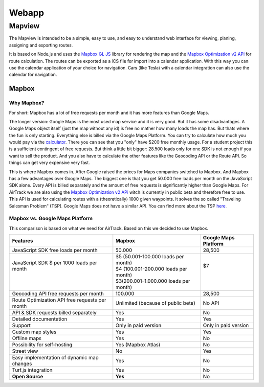 Webapp
=======

Mapview
--------

The Mapview is intended to be a simple, easy to use, and easy to understand web interface for viewing, planing, assigning and exporting routes.

It is based on Node.js and uses the `Mapbox GL JS <https://docs.mapbox.com/mapbox-gl-js/guides/>`_ library for rendering the map and the `Mapbox Optimization v2 API <https://docs.mapbox.com/api/navigation/optimization/>`_ for route calculation.
The routes can be exported as a ICS file for import into a calendar application. With this way you can use the calendar application of your choice for navigation. Cars (like Tesla) with a calendar integration can also use the calendar for navigation.


Mapbox
^^^^^^^

Why Mapbox?
''''''''''''

For short: Mapbox has a lot of free requests per month and it has more features than Google Maps.

The longer version: Google Maps is the most used map service and it is very good. But it has some disadvantages. A Google Maps object itself (just the map without any id) is free no mather how many loads the map has. But thats where the fun is only starting.
Everything else is billed via the Google Maps Platform. You can try to calculate how much you would pay via the `calculator <https://mapsplatform.google.com/pricing/>`_. There you can see that you "only" have $200 free monthly usage.
For a student project this is a sufficient contingent of free requests. But think a little bit bigger: 28.500 loads only for one SDK is not enough if you want to sell the product. And you also have to calculate the other features like the Geocoding API or the Route API.
So things can get very expensive very fast.

This is where Mapbox comes in. After Google raised the prices for Maps companies switched to Mapbox. And Mapbox has a few advantages over Google Maps. The biggest one is that you get 50.000 free loads per month on the JavaScript SDK alone.
Every API is billed separately and the amount of free requests is significantly higher than Google Maps.
For AirTrack we are also using the `Mapbox Optimization v2 API <https://docs.mapbox.com/api/navigation/optimization/>`_ witch is currently in public beta and therefore free to use. This API is used for calculating routes with a (theoretically) 1000 given waypoints.
It solves the so called "Traveling Salesman Problem" (TSP). Google Maps does not have a similar API. You can find more about the TSP `here <https://en.wikipedia.org/wiki/Travelling_salesman_problem>`_.


Mapbox vs. Google Maps Platform
''''''''''''''''''''''''''''''''

This comparison is based on what we need for AirTrack. Based on this we decided to use Mapbox.




+------------------------------------------------+----------------------------------------+----------------------+
| Features                                       | Mapbox                                 | Google Maps Platform |
+================================================+========================================+======================+
| JavaScript SDK free loads per month            | 50.000                                 | 28,500               |
+------------------------------------------------+----------------------------------------+----------------------+
|| JavaScript SDK $ per 1000 loads per month     || $5 (50.001-100.000 loads per month)   || $7                  |
||                                               || $4 (100.001-200.000 loads per month)  ||                     |
||                                               || $3(200.001-1.000.000 loads per month) ||                     |
+------------------------------------------------+----------------------------------------+----------------------+
| Geocoding API free requests per month          | 100.000                                | 28,500               |
+------------------------------------------------+----------------------------------------+----------------------+
| Route Optimization API free requests per month | Unlimited (because of public beta)     | No API               |
+------------------------------------------------+----------------------------------------+----------------------+
| API & SDK requests billed separately           | Yes                                    | No                   |
+------------------------------------------------+----------------------------------------+----------------------+
| Detailed documentation                         | Yes                                    | Yes                  |
+------------------------------------------------+----------------------------------------+----------------------+
| Support                                        | Only in paid version                   | Only in paid version |
+------------------------------------------------+----------------------------------------+----------------------+
| Custom map styles                              | Yes                                    | Yes                  |
+------------------------------------------------+----------------------------------------+----------------------+
| Offline maps                                   | Yes                                    | No                   |
+------------------------------------------------+----------------------------------------+----------------------+
| Possibility for self-hosting                   | Yes (Mapbox Atlas)                     | No                   |
+------------------------------------------------+----------------------------------------+----------------------+
| Street view                                    | No                                     | Yes                  |
+------------------------------------------------+----------------------------------------+----------------------+
| Easy implementation of dynamic map changes     | Yes                                    | No                   |
+------------------------------------------------+----------------------------------------+----------------------+
| Turf.js integration                            | Yes                                    | No                   |
+------------------------------------------------+----------------------------------------+----------------------+
| **Open Source**                                | **Yes**                                | No                   |
+------------------------------------------------+----------------------------------------+----------------------+





.. End